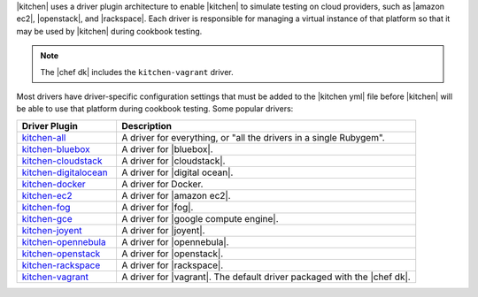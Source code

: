 .. The contents of this file are included in multiple topics.
.. This file should not be changed in a way that hinders its ability to appear in multiple documentation sets.


|kitchen| uses a driver plugin architecture to enable |kitchen| to simulate testing on cloud providers, such as |amazon ec2|, |openstack|, and |rackspace|. Each driver is responsible for managing a virtual instance of that platform so that it may be used by |kitchen| during cookbook testing.

.. note:: The |chef dk| includes the ``kitchen-vagrant`` driver.

Most drivers have driver-specific configuration settings that must be added to the |kitchen yml| file before |kitchen| will be able to use that platform during cookbook testing. Some popular drivers:

.. list-table::
   :widths: 150 450
   :header-rows: 1

   * - Driver Plugin
     - Description
   * - `kitchen-all <https://rubygems.org/gems/kitchen-all>`_
     - A driver for everything, or "all the drivers in a single Rubygem".
   * - `kitchen-bluebox <https://rubygems.org/gems/kitchen-bluebox>`_
     - A driver for |bluebox|.
   * - `kitchen-cloudstack <https://rubygems.org/gems/kitchen-cloudstack>`_
     - A driver for |cloudstack|.
   * - `kitchen-digitalocean <https://rubygems.org/gems/kitchen-digitalocean>`_
     - A driver for |digital ocean|.
   * - `kitchen-docker <https://rubygems.org/gems/kitchen-docker>`_
     - A driver for Docker.
   * - `kitchen-ec2 <https://rubygems.org/gems/kitchen-ec2>`_
     - A driver for |amazon ec2|.
   * - `kitchen-fog <https://rubygems.org/gems/kitchen-fog>`_
     - A driver for |fog|.
   * - `kitchen-gce <https://rubygems.org/gems/kitchen-gce>`_
     - A driver for |google compute engine|.
   * - `kitchen-joyent <https://rubygems.org/gems/kitchen-joyent>`_
     - A driver for |joyent|.
   * - `kitchen-opennebula <https://rubygems.org/gems/kitchen-opennebula>`_
     - A driver for |opennebula|.
   * - `kitchen-openstack <https://rubygems.org/gems/kitchen-openstack>`_
     - A driver for |openstack|.
   * - `kitchen-rackspace <https://rubygems.org/gems/kitchen-rackspace>`_
     - A driver for |rackspace|.
   * - `kitchen-vagrant <https://rubygems.org/gems/kitchen-vagrant>`_
     - A driver for |vagrant|. The default driver packaged with the |chef dk|.

















